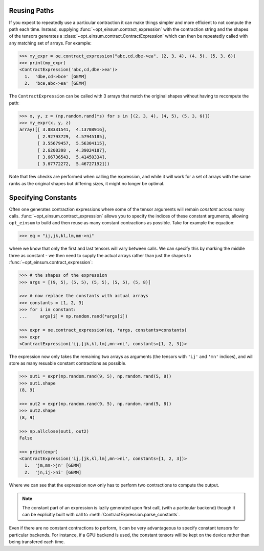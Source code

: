 =============
Reusing Paths
=============

If you expect to repeatedly use a particular contraction it can make things simpler and more efficient to not compute the path each time. Instead, supplying :func:`~opt_einsum.contract_expression` with the contraction string and the shapes of the tensors generates a :class:`~opt_einsum.contract.ContractExpression` which can then be repeatedly called with any matching set of arrays. For example:

.. code:: python

    >>> my_expr = oe.contract_expression("abc,cd,dbe->ea", (2, 3, 4), (4, 5), (5, 3, 6))
    >>> print(my_expr)
    <ContractExpression('abc,cd,dbe->ea')>
      1.  'dbe,cd->bce' [GEMM]
      2.  'bce,abc->ea' [GEMM]

The ``ContractExpression`` can be called with 3 arrays that match the original shapes without having to recompute the path:

.. code:: python

    >>> x, y, z = (np.random.rand(*s) for s in [(2, 3, 4), (4, 5), (5, 3, 6)])
    >>> my_expr(x, y, z)
    array([[ 3.08331541,  4.13708916],
           [ 2.92793729,  4.57945185],
           [ 3.55679457,  5.56304115],
           [ 2.6208398 ,  4.39024187],
           [ 3.66736543,  5.41450334],
           [ 3.67772272,  5.46727192]])

Note that few checks are performed when calling the expression, and while it will work for a set of arrays with the same ranks as the original shapes but differing sizes, it might no longer be optimal.


====================
Specifying Constants
====================

Often one generates contraction expressions where some of the tensor arguments
will remain *constant* across many calls.
:func:`~opt_einsum.contract_expression` allows you to specify the indices of
these constant arguments, allowing ``opt_einsum`` to build and then reuse as
many constant contractions as possible. Take for example the equation:

.. code:: python

    >>> eq = "ij,jk,kl,lm,mn->ni"

where we know that only the first and last tensors will vary between calls.
We can specify this by marking the middle three as constant - we then need to
supply the actual arrays rather than just the shapes to
:func:`~opt_einsum.contract_expression`:

.. code:: python

    >>> # the shapes of the expression
    >>> args = [(9, 5), (5, 5), (5, 5), (5, 5), (5, 8)]

    >>> # now replace the constants with actual arrays
    >>> constants = [1, 2, 3]
    >>> for i in constant:
    ...     args[i] = np.random.rand(*args[i])

    >>> expr = oe.contract_expression(eq, *args, constants=constants)
    >>> expr
    <ContractExpression('ij,[jk,kl,lm],mn->ni', constants=[1, 2, 3])>

The expression now only takes the remaining two arrays as arguments (the
tensors with ``'ij'`` and ``'mn'`` indices), and will store as many resuable
constant contractions as possible.

.. code:: python

    >>> out1 = expr(np.random.rand(9, 5), np.random.rand(5, 8))
    >>> out1.shape
    (8, 9)

    >>> out2 = expr(np.random.rand(9, 5), np.random.rand(5, 8))
    >>> out2.shape
    (8, 9)

    >>> np.allclose(out1, out2)
    False

    >>> print(expr)
    <ContractExpression('ij,[jk,kl,lm],mn->ni', constants=[1, 2, 3])>
      1.  'jm,mn->jn' [GEMM]
      2.  'jn,ij->ni' [GEMM]

Where we can see that the expression now only has to perform
two contractions to compute the output.

.. note::

    The constant part of an expression is lazily generated upon first call,
    (with a particular backend) though it can be explicitly built with call to
    :meth:`ContractExpression.parse_constants`.

Even if there are no constant contractions to perform, it can be very
advantageous to specify constant tensors for particular backends.
For instance, if a GPU backend is used, the constant tensors will be kept on
the device rather than being transfered each time.
